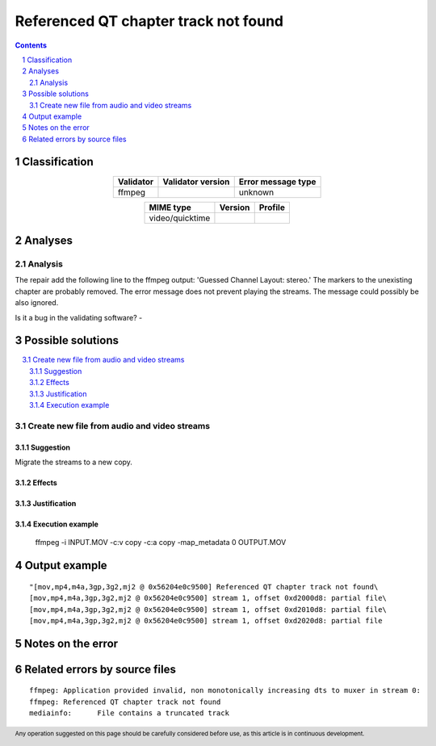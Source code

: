 =====================================
Referenced QT chapter track not found
=====================================

.. footer:: Any operation suggested on this page should be carefully considered before use, as this article is in continuous development.

.. contents::
   :depth: 2

.. section-numbering::

--------------
Classification
--------------

.. list-table::
   :align: center

   * - **Validator**
     - **Validator version**
     - **Error message type**
   * - ffmpeg
     - 
     - unknown



.. list-table::
   :align: center

   * - **MIME type**
     - **Version**
     - **Profile**
   * - video/quicktime
     - 
     - 

--------
Analyses
--------

Analysis
========



The repair add the following line to the ffmpeg output: 'Guessed Channel Layout: stereo.' The markers to the unexisting chapter are probably removed. The error message does not prevent playing the streams. The message could possibly be also ignored.

Is it a bug in the validating software? - 



------------------
Possible solutions
------------------
.. contents::
   :local:

Create new file from audio and video streams
============================================

Suggestion
~~~~~~~~~~

Migrate the streams to a new copy.

Effects
~~~~~~~



Justification
~~~~~~~~~~~~~



Execution example
~~~~~~~~~~~~~~~~~

	ffmpeg -i INPUT.MOV -c:v copy -c:a copy -map_metadata 0 OUTPUT.MOV


--------------
Output example
--------------
::


	"[mov,mp4,m4a,3gp,3g2,mj2 @ 0x56204e0c9500] Referenced QT chapter track not found\
	[mov,mp4,m4a,3gp,3g2,mj2 @ 0x56204e0c9500] stream 1, offset 0xd2000d8: partial file\
	[mov,mp4,m4a,3gp,3g2,mj2 @ 0x56204e0c9500] stream 1, offset 0xd2010d8: partial file\
	[mov,mp4,m4a,3gp,3g2,mj2 @ 0x56204e0c9500] stream 1, offset 0xd2020d8: partial file


------------------
Notes on the error
------------------




------------------------------
Related errors by source files
------------------------------

::

	ffmpeg:	Application provided invalid, non monotonically increasing dts to muxer in stream 0: 
	ffmpeg:	Referenced QT chapter track not found
	mediainfo:	File contains a truncated track
